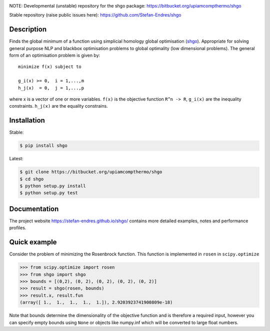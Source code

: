 .. image:: https://travis-ci.org/Stefan-Endres/shgo.svg?branch=master
    :target: https://travis-ci.org/Stefan-Endres/shgo
.. image:: https://coveralls.io/repos/github/Stefan-Endres/shgo/badge.png?branch=master
    :target: https://coveralls.io/github/Stefan-Endres/shgo?branch=master

NOTE:
Developmental (unstable) repository for the shgo package: https://bitbucket.org/upiamcompthermo/shgo

Stable repository (raise public issues here): https://github.com/Stefan-Endres/shgo

Description
-----------

Finds the global minimum of a function using simplicial homology global
optimisation (shgo_). Appropriate for solving general purpose NLP and blackbox
optimisation problems to global optimality (low dimensional problems).
The general form of an optimisation problem is given by:

.. _shgo: https://stefan-endres.github.io/shgo/

::

    minimize f(x) subject to

    g_i(x) >= 0,  i = 1,...,m
    h_j(x)  = 0,  j = 1,...,p

where x is a vector of one or more variables. ``f(x)`` is the objective
function ``R^n -> R``, ``g_i(x)`` are the inequality constraints.
``h_j(x)`` are the equality constrains.


Installation
------------
Stable:

.. code::

    $ pip install shgo

Latest:

.. code::

    $ git clone https://bitbucket.org/upiamcompthermo/shgo
    $ cd shgo
    $ python setup.py install
    $ python setup.py test

Documentation
-------------
The project website https://stefan-endres.github.io/shgo/ contains more detailed examples, notes and performance profiles.

Quick example
-------------

Consider the problem of minimizing the Rosenbrock function. This function is implemented in ``rosen`` in ``scipy.optimize``

.. code:: python

    >>> from scipy.optimize import rosen
    >>> from shgo import shgo
    >>> bounds = [(0,2), (0, 2), (0, 2), (0, 2), (0, 2)]
    >>> result = shgo(rosen, bounds)
    >>> result.x, result.fun
    (array([ 1.,  1.,  1.,  1.,  1.]), 2.9203923741900809e-18)

Note that bounds determine the dimensionality of the objective function and is therefore a required input, however you can specify empty bounds using ``None`` or objects like numpy.inf which will be converted to large float numbers.



